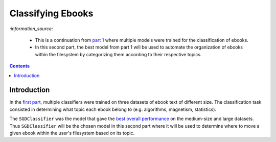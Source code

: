 ==================
Classifying Ebooks
==================
`:information_source:` 

 - This is a continuation from `part 1 <https://github.com/raul23/experiment-ebooks-classification>`_ 
   where multiple models were trained for the classification of ebooks.
 - In this second part, the best model from part 1 will be used to automate the organization of ebooks 
   within the filesystem by categorizing them according to their respective topics.

.. contents:: **Contents**
   :depth: 3
   :local:
   :backlinks: top

Introduction
============
In the `first part <https://github.com/raul23/experiment-ebooks-classification>`_, multiple 
classifiers were trained on three datasets of ebook text of different size. The 
classification task consisted in determining what topic each ebook belong to (e.g. algorithms, 
magnetism, statistics).

The ``SGDClassifier`` was the model that gave the `best overall performance 
<https://github.com/raul23/experiment-ebooks-classification#conclusion>`_ on the medium-size and 
large datasets. Thus ``SGDClassifier`` will be the chosen model in this second part where it will 
be used to determine where to move a given ebook within the user's filesystem based on its topic.
